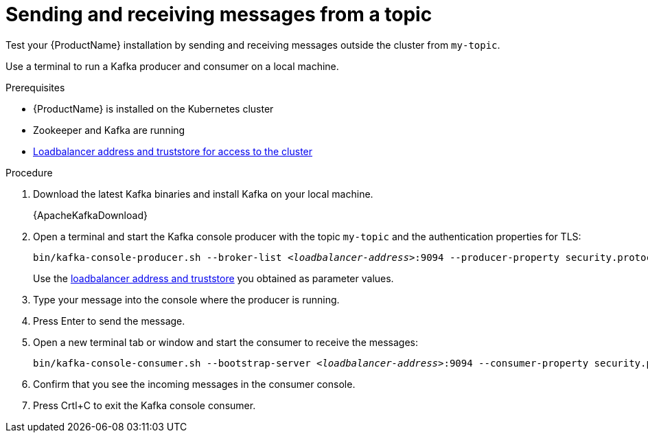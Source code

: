 // Module included in the following assemblies:
//
// assembly-evaluation.adoc

[id='proc-using-amq-streams-{context}']

= Sending and receiving messages from a topic

Test your {ProductName} installation by sending and receiving messages outside the cluster from `my-topic`.

Use a terminal to run a Kafka producer and consumer on a local machine.

.Prerequisites

* {ProductName} is installed on the Kubernetes cluster
* Zookeeper and Kafka are running
* xref:proc-enabling-tls-{context}[Loadbalancer address and truststore for access to the cluster]

.Procedure

. Download the latest Kafka binaries and install Kafka on your local machine.
+
{ApacheKafkaDownload}

. Open a terminal and start the Kafka console producer with the topic `my-topic` and the authentication properties for TLS:
+
[source,shell,subs=+quotes]
----
bin/kafka-console-producer.sh --broker-list _<loadbalancer-address>_:9094 --producer-property security.protocol=SSL --producer-property ssl.truststore.password=password --producer-property ssl.truststore.location=./client.truststore.jks --topic my-topic
----
+
Use the xref:proc-enabling-tls-{context}[loadbalancer address and truststore] you obtained as parameter values.

. Type your message into the console where the producer is running.

. Press Enter to send the message.

. Open a new terminal tab or window and start the consumer to receive the messages:
+
[source,shell,subs=+quotes]
----
bin/kafka-console-consumer.sh --bootstrap-server _<loadbalancer-address>_:9094 --consumer-property security.protocol=SSL --consumer-property ssl.truststore.password=password --consumer-property ssl.truststore.location=./client.truststore.jks --topic my-topic --from-beginning
----

. Confirm that you see the incoming messages in the consumer console.

. Press Crtl+C to exit the Kafka console consumer.
